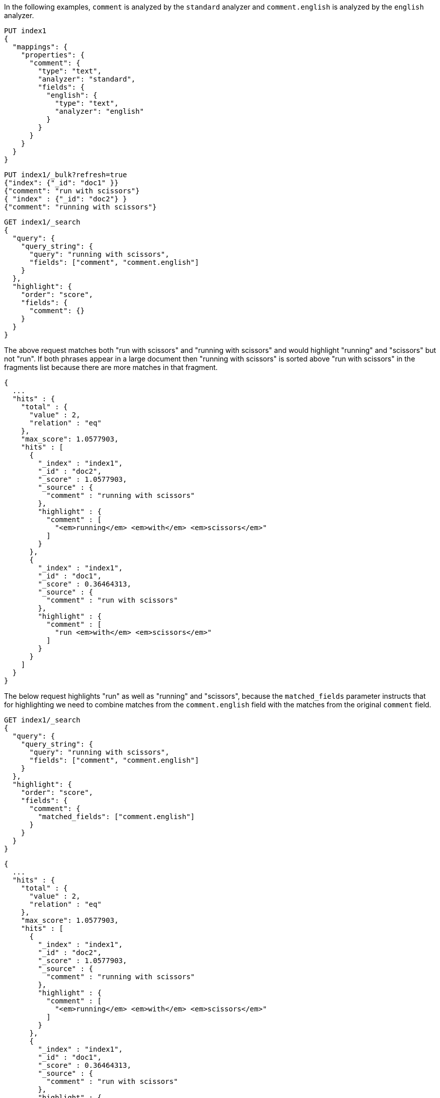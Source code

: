 // tag::unified[]

In the following examples, `comment` is analyzed by the `standard`
analyzer and `comment.english` is analyzed by the `english` analyzer.

[source,console]
--------------------------------------------------
PUT index1
{
  "mappings": {
    "properties": {
      "comment": {
        "type": "text",
        "analyzer": "standard",
        "fields": {
          "english": {
            "type": "text",
            "analyzer": "english"
          }
        }
      }
    }
  }
}
--------------------------------------------------


[source,console]
--------------------------------------------------
PUT index1/_bulk?refresh=true
{"index": {"_id": "doc1" }}
{"comment": "run with scissors"}
{ "index" : {"_id": "doc2"} }
{"comment": "running with scissors"}

--------------------------------------------------
// TEST[continued]


[source,console]
--------------------------------------------------
GET index1/_search
{
  "query": {
    "query_string": {
      "query": "running with scissors",
      "fields": ["comment", "comment.english"]
    }
  },
  "highlight": {
    "order": "score",
    "fields": {
      "comment": {}
    }
  }
}
--------------------------------------------------
// TEST[continued]

The above request matches both "run with scissors" and "running with scissors"
and would highlight "running" and "scissors" but not "run". If both
phrases appear in a large document then "running with scissors" is
sorted above "run with scissors" in the fragments list because there
are more matches in that fragment.

[source,console-result]
----
{
  ...
  "hits" : {
    "total" : {
      "value" : 2,
      "relation" : "eq"
    },
    "max_score": 1.0577903,
    "hits" : [
      {
        "_index" : "index1",
        "_id" : "doc2",
        "_score" : 1.0577903,
        "_source" : {
          "comment" : "running with scissors"
        },
        "highlight" : {
          "comment" : [
            "<em>running</em> <em>with</em> <em>scissors</em>"
          ]
        }
      },
      {
        "_index" : "index1",
        "_id" : "doc1",
        "_score" : 0.36464313,
        "_source" : {
          "comment" : "run with scissors"
        },
        "highlight" : {
          "comment" : [
            "run <em>with</em> <em>scissors</em>"
          ]
        }
      }
    ]
  }
}
----
// TESTRESPONSE[s/\.\.\./"took" : $body.took,"timed_out" : $body.timed_out,"_shards" : $body._shards,/]

The below request highlights "run" as well as "running" and "scissors",
because the `matched_fields` parameter instructs that for highlighting
we need to combine matches from the `comment.english` field with
the matches from the original `comment` field.

[source,console]
--------------------------------------------------
GET index1/_search
{
  "query": {
    "query_string": {
      "query": "running with scissors",
      "fields": ["comment", "comment.english"]
    }
  },
  "highlight": {
    "order": "score",
    "fields": {
      "comment": {
        "matched_fields": ["comment.english"]
      }
    }
  }
}
--------------------------------------------------
// TEST[continued]

[source,console-result]
----
{
  ...
  "hits" : {
    "total" : {
      "value" : 2,
      "relation" : "eq"
    },
    "max_score": 1.0577903,
    "hits" : [
      {
        "_index" : "index1",
        "_id" : "doc2",
        "_score" : 1.0577903,
        "_source" : {
          "comment" : "running with scissors"
        },
        "highlight" : {
          "comment" : [
            "<em>running</em> <em>with</em> <em>scissors</em>"
          ]
        }
      },
      {
        "_index" : "index1",
        "_id" : "doc1",
        "_score" : 0.36464313,
        "_source" : {
          "comment" : "run with scissors"
        },
        "highlight" : {
          "comment" : [
            "<em>run</em> <em>with</em> <em>scissors</em>"
          ]
        }
      }
    ]
  }
}
----
// TESTRESPONSE[s/\.\.\./"took" : $body.took,"timed_out" : $body.timed_out,"_shards" : $body._shards,/]

// end::unified[]





// tag::fvh[]

In the following examples, `comment` is analyzed by the `standard`
analyzer and `comment.english` is analyzed by the `english` analyzer.

[source,console]
--------------------------------------------------
PUT index2
{
  "mappings": {
    "properties": {
      "comment": {
        "type": "text",
        "analyzer": "standard",
        "term_vector": "with_positions_offsets",
        "fields": {
          "english": {
            "type": "text",
            "analyzer": "english",
            "term_vector": "with_positions_offsets"
          }
        }
      }
    }
  }
}
--------------------------------------------------


[source,console]
--------------------------------------------------
PUT index2/_bulk?refresh=true
{"index": {"_id": "doc1" }}
{"comment": "run with scissors"}
{ "index" : {"_id": "doc2"} }
{"comment": "running with scissors"}

--------------------------------------------------
// TEST[continued]


[source,console]
--------------------------------------------------
GET index2/_search
{
  "query": {
    "query_string": {
      "query": "running with scissors",
      "fields": ["comment", "comment.english"]
    }
  },
  "highlight": {
    "order": "score",
    "fields": {
      "comment": {
        "type" : "fvh"
      }
    }
  }
}
--------------------------------------------------
// TEST[continued]

The above request matches both "run with scissors" and "running with scissors"
and would highlight "running" and "scissors" but not "run". If both
phrases appear in a large document then "running with scissors" is
sorted above "run with scissors" in the fragments list because there
are more matches in that fragment.

[source,console-result]
----
{
  ...
  "hits" : {
    "total" : {
      "value" : 2,
      "relation" : "eq"
    },
    "max_score": 1.0577903,
    "hits" : [
      {
        "_index" : "index2",
        "_id" : "doc2",
        "_score" : 1.0577903,
        "_source" : {
          "comment" : "running with scissors"
        },
        "highlight" : {
          "comment" : [
            "<em>running</em> <em>with</em> <em>scissors</em>"
          ]
        }
      },
      {
        "_index" : "index2",
        "_id" : "doc1",
        "_score" : 0.36464313,
        "_source" : {
          "comment" : "run with scissors"
        },
        "highlight" : {
          "comment" : [
            "run <em>with</em> <em>scissors</em>"
          ]
        }
      }
    ]
  }
}
----
// TESTRESPONSE[s/\.\.\./"took" : $body.took,"timed_out" : $body.timed_out,"_shards" : $body._shards,/]

The below request highlights "run" as well as "running" and "scissors",
because the `matched_fields` parameter instructs that for highlighting
we need to combine matches from the `comment` and `comment.english` fields.

[source,console]
--------------------------------------------------
GET index2/_search
{
  "query": {
    "query_string": {
      "query": "running with scissors",
      "fields": ["comment", "comment.english"]
    }
  },
  "highlight": {
    "order": "score",
    "fields": {
      "comment": {
        "type" : "fvh",
        "matched_fields": ["comment", "comment.english"]
      }
    }
  }
}
--------------------------------------------------
// TEST[continued]

[source,console-result]
----
{
  ...
  "hits" : {
    "total" : {
      "value" : 2,
      "relation" : "eq"
    },
    "max_score": 1.0577903,
    "hits" : [
      {
        "_index" : "index2",
        "_id" : "doc2",
        "_score" : 1.0577903,
        "_source" : {
          "comment" : "running with scissors"
        },
        "highlight" : {
          "comment" : [
            "<em>running</em> <em>with</em> <em>scissors</em>"
          ]
        }
      },
      {
        "_index" : "index2",
        "_id" : "doc1",
        "_score" : 0.36464313,
        "_source" : {
          "comment" : "run with scissors"
        },
        "highlight" : {
          "comment" : [
            "<em>run</em> <em>with</em> <em>scissors</em>"
          ]
        }
      }
    ]
  }
}
----
// TESTRESPONSE[s/\.\.\./"took" : $body.took,"timed_out" : $body.timed_out,"_shards" : $body._shards,/]

The below request wouldn't highlight "run" or "scissor" but shows that
it is just fine not to list the field to which the matches are combined
(`comment.english`) in the matched fields.

[source,console]
--------------------------------------------------
GET index2/_search
{
  "query": {
    "query_string": {
      "query": "running with scissors",
      "fields": ["comment", "comment.english"]
    }
  },
  "highlight": {
    "order": "score",
    "fields": {
      "comment.english": {
        "type" : "fvh",
        "matched_fields": ["comment"]
      }
    }
  }
}
--------------------------------------------------
// TEST[continued]


[source,console-result]
----
{
  ...
  "hits" : {
    "total" : {
      "value" : 2,
      "relation" : "eq"
    },
    "max_score": 1.0577903,
    "hits" : [
      {
        "_index" : "index2",
        "_id" : "doc2",
        "_score" : 1.0577903,
        "_source" : {
          "comment" : "running with scissors"
        },
        "highlight" : {
          "comment" : [
            "<em>running</em> <em>with</em> <em>scissors</em>"
          ]
        }
      },
      {
        "_index" : "index2",
        "_id" : "doc1",
        "_score" : 0.36464313,
        "_source" : {
          "comment" : "run with scissors"
        },
        "highlight" : {
          "comment" : [
            "run <em>with</em> <em>scissors</em>"
          ]
        }
      }
    ]
  }
}
----
// TESTRESPONSE[s/\.\.\./"took" : $body.took,"timed_out" : $body.timed_out,"_shards" : $body._shards,/]

[NOTE]
===================================================================
There is a small amount of overhead involved with setting
`matched_fields` to a non-empty array so always prefer
[source,js]
--------------------------------------------------
    "highlight": {
        "fields": {
            "comment": {}
        }
    }
--------------------------------------------------
// NOTCONSOLE
to
[source,js]
--------------------------------------------------
    "highlight": {
        "fields": {
            "comment": {
                "matched_fields": ["comment"],
                "type" : "fvh"
            }
        }
    }
--------------------------------------------------
// NOTCONSOLE

// end::fvh[]
